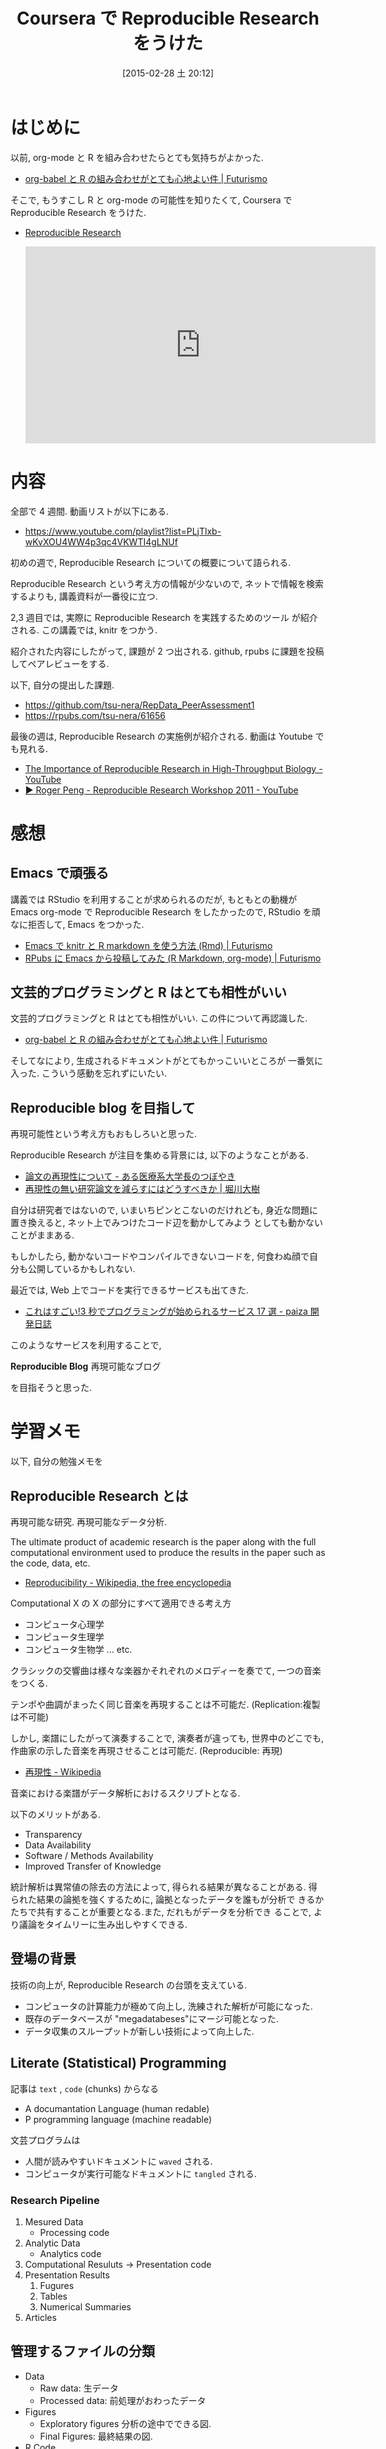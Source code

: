 #+BLOG: Futurismo
#+POSTID: 3019
#+DATE: [2015-02-28 土 20:12]
#+OPTIONS: toc:nil num:nil todo:nil pri:nil tags:nil ^:nil TeX:nil
#+CATEGORY: 技術メモ, MOOC
#+TAGS: corsera, R, 統計, org-mode
#+DESCRIPTION: Coursera で Reproducible Research をうけた
#+TITLE:  Coursera で Reproducible Research をうけた

* はじめに
  以前, org-mode と R を組み合わせたらとても気持ちがよかった.
  - [[http://futurismo.biz/archives/2907][org-babel と R の組み合わせがとても心地よい件 | Futurismo]]

  そこで, もうすこし R と org-mode の可能性を知りたくて,
  Coursera で Reproducible Research をうけた.
  - [[https://www.coursera.org/course/repdata][Reproducible Research]]

    #+BEGIN_HTML
    <iframe width="560" height="315" src="https://www.youtube.com/embed/aH8dpcirW1U?rel=0" frameborder="0" allowfullscreen></iframe>
    #+END_HTML

* 内容
  全部で 4 週間. 動画リストが以下にある.
  - https://www.youtube.com/playlist?list=PLjTlxb-wKvXOU4WW4p3qc4VKWTI4gLNUf

  初めの週で, Reproducible Research についての概要について語られる.

  Reproducible Research という考え方の情報が少ないので,
  ネットで情報を検索するよりも, 講義資料が一番役に立つ.

  2,3 週目では, 実際に Reproducible Research を実践するためのツール
  が紹介される. この講義では, knitr をつかう.

  紹介された内容にしたがって, 課題が 2 つ出される.
  github, rpubs に課題を投稿してペアレビューをする.

  以下, 自分の提出した課題.
  - https://github.com/tsu-nera/RepData_PeerAssessment1
  - https://rpubs.com/tsu-nera/61656

  最後の週は, Reproducible Research の実施例が紹介される.
  動画は Youtube でも見れる.
   - [[https://www.youtube.com/watch?v=7gYIs7uYbMo][The Importance of Reproducible Research in High-Throughput Biology - YouTube]]
   - [[https://www.youtube.com/watch?v=aH8dpcirW1U][▶ Roger Peng - Reproducible Research Workshop 2011 - YouTube]]

* 感想
** Emacs で頑張る
  講義では RStudio を利用することが求められるのだが,
  もともとの動機が Emacs org-mode で Reproducible Research 
  をしたかったので, RStudio を頑なに拒否して, Emacs をつかった.
  - [[http://futurismo.biz/archives/2982][Emacs で knitr と R markdown を使う方法 (Rmd) | Futurismo]]
  - [[http://futurismo.biz/archives/2987][RPubs に Emacs から投稿してみた (R Markdown, org-mode) | Futurismo]]

** 文芸的プログラミングと R はとても相性がいい
   文芸的プログラミングと R はとても相性がいい. 
   この件について再認識した.
   - [[http://futurismo.biz/archives/2907][org-babel と R の組み合わせがとても心地よい件 | Futurismo]]

   そしてなにより, 生成されるドキュメントがとてもかっこいいところが
   一番気に入った. こういう感動を忘れずにいたい.

** Reproducible blog を目指して
  再現可能性という考え方もおもしろいと思った.
  
  Reproducible Research が注目を集める背景には, 以下のようなことがある.
  - [[http://blog.goo.ne.jp/toyodang/e/1316a8dad8d53aef57063e651b0763cb][論文の再現性について - ある医療系大学長のつぼやき]]
  - [[http://www.huffingtonpost.jp/daiki-horikawa/post_5982_b_4165458.html][再現性の無い研究論文を減らすにはどうすべきか | 堀川大樹]]

  自分は研究者ではないので, いまいちピンとこないのだけれども,
  身近な問題に置き換えると, ネット上でみつけたコード辺を動かしてみよう
  としても動かないことがままある.

  もしかしたら, 動かないコードやコンパイルできないコードを,
  何食わぬ顔で自分も公開しているかもしれない.

  最近では, Web 上でコードを実行できるサービスも出てきた.
  - [[http://paiza.hatenablog.com/entry/2014/12/04/%E3%80%90%E3%83%97%E3%83%AD%E3%82%B0%E3%83%A9%E3%83%9F%E3%83%B3%E3%82%B0%E5%AD%A6%E7%BF%92%E3%80%91%E3%81%8C%E8%B6%85%E6%8D%97%E3%82%8B%EF%BC%813%E7%A7%92%E3%81%A7%E5%AE%9F%E8%A1%8C%E7%92%B0%E5%A2%83][これはすごい!3 秒でプログラミングが始められるサービス 17 選 - paiza 開発日誌]]  

  このようなサービスを利用することで,

  *Reproducible Blog*  再現可能なブログ

  を目指そうと思った.
  
* 学習メモ
  以下, 自分の勉強メモを

** Reproducible Research とは
  再現可能な研究. 再現可能なデータ分析.

  The ultimate product of academic research is the paper along with
  the full computational environment used to produce the results in
  the paper such as the code, data, etc. 
  - [[http://en.wikipedia.org/wiki/Reproducibility][Reproducibility - Wikipedia, the free encyclopedia]]

  Computational X の X の部分にすべて適用できる考え方
  - コンピュータ心理学
  - コンピュータ生理学
  - コンピュータ生物学 ... etc.

  クラシックの交響曲は様々な楽器かそれぞれのメロディーを奏でて,
  一つの音楽をつくる. 

  テンポや曲調がまったく同じ音楽を再現することは不可能だ.
  (Replication:複製は不可能)

  しかし, 楽譜にしたがって演奏することで, 演奏者が違っても,
  世界中のどこでも, 作曲家の示した音楽を再現させることは可能だ.
  (Reproducible: 再現)
  - [[http://ja.wikipedia.org/wiki/%E5%86%8D%E7%8F%BE%E6%80%A7][再現性 - Wikipedia]]

  音楽における楽譜がデータ解析におけるスクリプトとなる.

  以下のメリットがある.
  - Transparency
  - Data Availability
  - Software / Methods Availability
  - Improved Transfer of Knowledge

  統計解析は異常値の除去の方法によって, 得られる結果が異なることがある.
  得られた結果の論拠を強くするために, 論拠となったデータを誰もが分析で
  きるかたちで共有することが重要となる.また, だれもがデータを分析でき
  ることで, より議論をタイムリーに生み出しやすくできる.

** 登場の背景
  技術の向上が, Reproducible Research の台頭を支えている.

  - コンピュータの計算能力が極めて向上し, 洗練された解析が可能になった.
  - 既存のデータベースが "megadatabeses"にマージ可能となった.
  - データ収集のスループットが新しい技術によって向上した.

** Literate (Statistical) Programming
   記事は =text= , =code= (chunks) からなる
   - A documantation Language (human redable)
   - P programming language (machine readable)
   
   文芸プログラムは 
   - 人間が読みやすいドキュメントに =waved= される.
   - コンピュータが実行可能なドキュメントに =tangled= される.

*** Research Pipeline
    1. Mesured Data 
       - Processing code
    2. Analytic Data
       - Analytics code
    3. Computational Resuluts
       -> Presentation code
    4. Presentation Results
       1. Fugures
       2. Tables
       3. Numerical Summaries
    5. Articles

** 管理するファイルの分類
   - Data
     - Raw data: 生データ
     - Processed data: 前処理がおわったデータ
   - Figures
     - Exploratory figures
       分析の途中でできる図.
     - Final Figures: 最終結果の図.
   - R Code
     - Raw scripts
     - Final scripts
   - Text
     - README.md
     - R markdown

** R markdown
   R Studio のための マークアップ言語.
   - http://rmarkdown.rstudio.com/

   RStudio と R markdown を利用することで
   簡単に Reproducible な report が作成可能.

  - [[http://www.slideshare.net/sfchaos/rreproducible-research-13569000][R で reproducible research]]
  - [[http://www.slideshare.net/teramonagi/tokyo-r36-20140222][knitr+pandoc ではじめる~『 R Markdown で Reproducible Research 』]]
  - [[http://nicercode.github.io/guides/reports/][Writing reproducible reports in R with markdown, knitr and pandoc - Nice R Code]]

*** knitr
    HTML や markdown, pdf への export.
    R と Markdown を利用して文芸的プログラミングをするためのツール.
    - [[https://github.com/yihui/knitr][yihui/knitr]]

    CRAN から取得可能.

#+begin_src R :session ex :export both :results code
install.packages ('knitr', dependencies = TRUE)
#+end_src

** evidence-based data analysis
   - [[http://simplystatistics.org/2013/08/21/treading-a-new-path-for-reproducible-research-part-1/][Treading a New Path for Reproducible Research: Part 1 | Simply Statistics]]
   - [[http://simplystatistics.org/2013/08/28/evidence-based-data-analysis-treading-a-new-path-for-reproducible-research-part-2/][Treading a New Path for Reproducible Research (Part 2) | Simply Statistics]]

